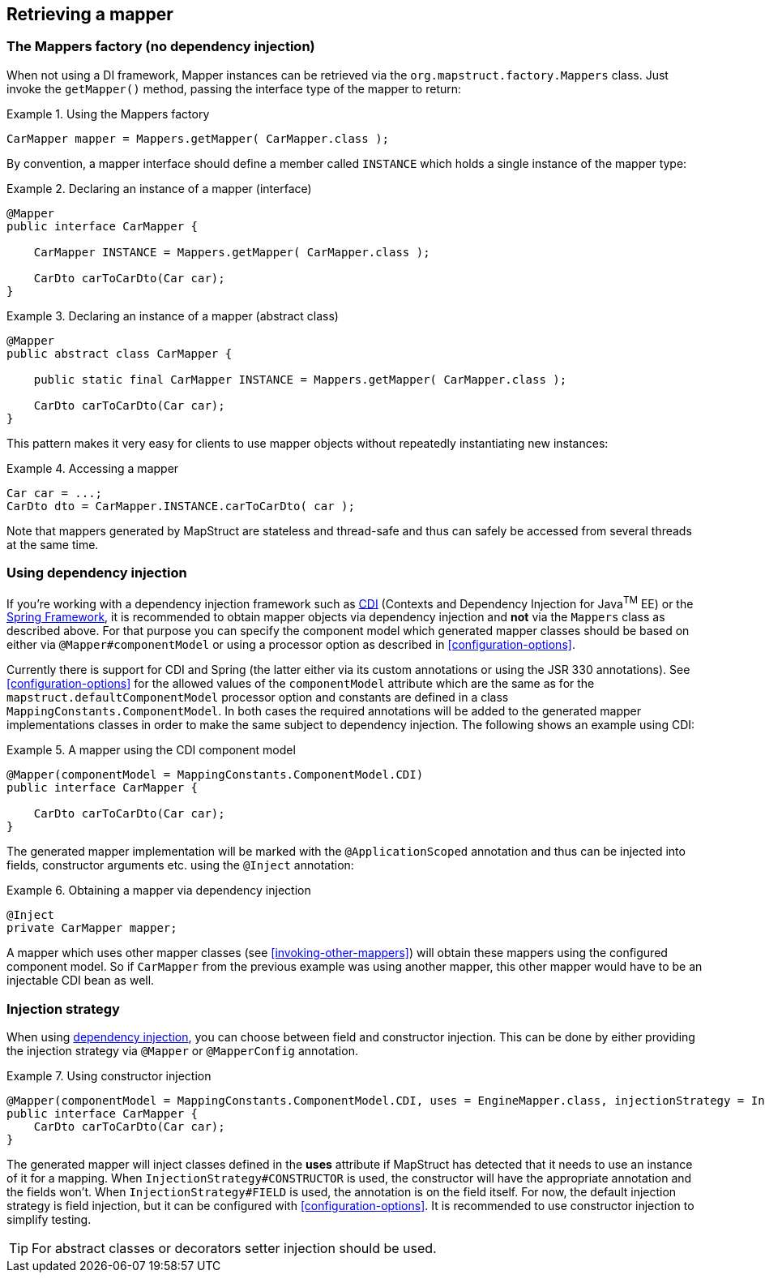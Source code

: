 [[retrieving-mapper]]
== Retrieving a mapper

[[mappers-factory]]
=== The Mappers factory (no dependency injection)

When not using a DI framework, Mapper instances can be retrieved via the `org.mapstruct.factory.Mappers` class. Just invoke the `getMapper()` method, passing the interface type of the mapper to return:

.Using the Mappers factory
====
[source, java, linenums]
[subs="verbatim,attributes"]
----
CarMapper mapper = Mappers.getMapper( CarMapper.class );
----
====

By convention, a mapper interface should define a member called `INSTANCE` which holds a single instance of the mapper type:

.Declaring an instance of a mapper (interface)
====
[source, java, linenums]
[subs="verbatim,attributes"]
----
@Mapper
public interface CarMapper {

    CarMapper INSTANCE = Mappers.getMapper( CarMapper.class );

    CarDto carToCarDto(Car car);
}

----
====

.Declaring an instance of a mapper (abstract class)
====
[source, java, linenums]
[subs="verbatim,attributes"]
----
@Mapper
public abstract class CarMapper {

    public static final CarMapper INSTANCE = Mappers.getMapper( CarMapper.class );

    CarDto carToCarDto(Car car);
}

----
====

This pattern makes it very easy for clients to use mapper objects without repeatedly instantiating new instances:

.Accessing a mapper
====
[source, java, linenums]
[subs="verbatim,attributes"]
----
Car car = ...;
CarDto dto = CarMapper.INSTANCE.carToCarDto( car );
----
====


Note that mappers generated by MapStruct are stateless and thread-safe and thus can safely be accessed from several threads at the same time.

[[using-dependency-injection]]
=== Using dependency injection

If you're working with a dependency injection framework such as http://jcp.org/en/jsr/detail?id=346[CDI] (Contexts and Dependency Injection for Java^TM^ EE) or the http://www.springsource.org/spring-framework[Spring Framework], it is recommended to obtain mapper objects via dependency injection and *not* via the `Mappers` class as described above. For that purpose you can specify the component model which generated mapper classes should be based on either via `@Mapper#componentModel` or using a processor option as described in <<configuration-options>>.

Currently there is support for CDI and Spring (the latter either via its custom annotations or using the JSR 330 annotations). See <<configuration-options>> for the allowed values of the `componentModel` attribute which are the same as for the `mapstruct.defaultComponentModel` processor option and constants are defined in a class `MappingConstants.ComponentModel`.  In both cases the required annotations will be added to the generated mapper implementations classes in order to make the same subject to dependency injection. The following shows an example using CDI:

.A mapper using the CDI component model
====
[source, java, linenums]
[subs="verbatim,attributes"]
----
@Mapper(componentModel = MappingConstants.ComponentModel.CDI)
public interface CarMapper {

    CarDto carToCarDto(Car car);
}

----
====

The generated mapper implementation will be marked with the `@ApplicationScoped` annotation and thus can be injected into fields, constructor arguments etc. using the `@Inject` annotation:

.Obtaining a mapper via dependency injection
====
[source, java, linenums]
[subs="verbatim,attributes"]
----
@Inject
private CarMapper mapper;
----
====

A mapper which uses other mapper classes (see <<invoking-other-mappers>>) will obtain these mappers using the configured component model. So if `CarMapper` from the previous example was using another mapper, this other mapper would have to be an injectable CDI bean as well.

[[injection-strategy]]
=== Injection strategy

When using <<using-dependency-injection,dependency injection>>, you can choose between field and constructor injection.
This can be done by either providing the injection strategy via `@Mapper` or `@MapperConfig` annotation.

.Using constructor injection
====
[source, java, linenums]
[subs="verbatim,attributes"]
----
@Mapper(componentModel = MappingConstants.ComponentModel.CDI, uses = EngineMapper.class, injectionStrategy = InjectionStrategy.CONSTRUCTOR)
public interface CarMapper {
    CarDto carToCarDto(Car car);
}
----
====

The generated mapper will inject classes defined in the **uses** attribute if MapStruct has detected that it needs to use an instance of it for a mapping.
When `InjectionStrategy#CONSTRUCTOR` is used, the constructor will have the appropriate annotation and the fields won't.
When `InjectionStrategy#FIELD` is used, the annotation is on the field itself.
For now, the default injection strategy is field injection, but it can be configured with <<configuration-options>>.
It is recommended to use constructor injection to simplify testing.

[TIP]
====
For abstract classes or decorators setter injection should be used.
====